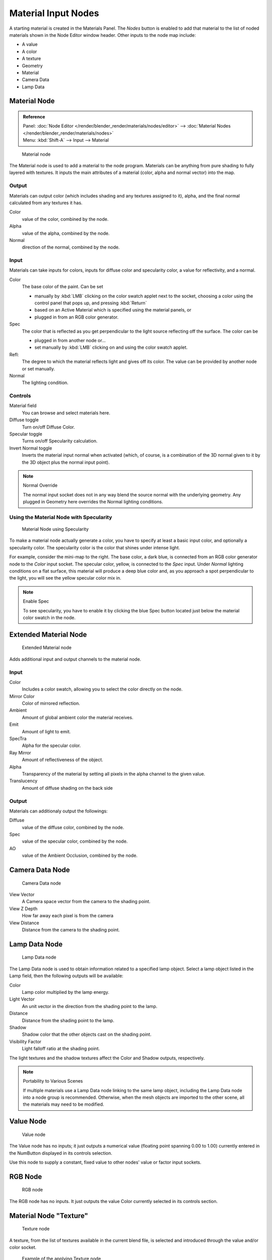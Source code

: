 
********************
Material Input Nodes
********************

A starting material is created in the Materials Panel. The *Nodes* button is enabled
to add that material to the list of noded materials shown in the Node Editor window header.
Other inputs to the node map include:

- A value
- A color
- A texture
- Geometry
- Material
- Camera Data
- Lamp Data


Material Node
=============

.. admonition:: Reference
   :class: refbox

   | Panel:    :doc:`Node Editor </render/blender_render/materials/nodes/editor>` -->
               :doc:`Material Nodes </render/blender_render/materials/nodes>`
   | Menu:     :kbd:`Shift-A` --> Input --> Material


.. figure:: /images/26-Manual-Material-Node.jpg

   Material node


The Material node is used to add a material to the node program.
Materials can be anything from pure shading to fully layered with textures.
It inputs the main attributes of a material (color, alpha and normal vector) into the map.


Output
------

Materials can output color (which includes shading and any textures assigned to it), alpha,
and the final normal calculated from any textures it has.

Color
   value of the color, combined by the node.
Alpha
   value of the alpha, combined by the node.
Normal
   direction of the normal, combined by the node.


Input
-----

Materials can take inputs for colors, inputs for diffuse color and specularity color,
a value for reflectivity, and a normal.


Color
   The base color of the paint. Can be set

   - manually by :kbd:`LMB` clicking on the color swatch applet next to the socket,
     choosing a color using the control panel that pops up, and pressing :kbd:`Return`
   - based on an Active Material which is specified using the material panels, or
   - plugged in from an RGB color generator.
Spec
   The color that is reflected as you get perpendicular to the light source reflecting off the surface.
   The color can be

   - plugged in from another node or...
   - set manually by :kbd:`LMB` clicking on and using the color swatch applet.
Refl:
   The degree to which the material reflects light and gives off its color.
   The value can be provided by another node or set manually.
Normal
   The lighting condition.


Controls
--------

Material field
   You can browse and select materials here.
Diffuse toggle
   Turn on/off Diffuse Color.
Specular toggle
   Turns on/off Specularity calculation.
Invert Normal toggle
   Inverts the material input normal when activated
   (which, of course, is a combination of the 3D normal given to it by the 3D object plus the normal input point).


.. note:: Normal Override

   The normal input socket does not in any way blend the source normal with the underlying geometry.
   Any plugged in Geometry here overrides the Normal lighting conditions.


Using the Material Node with Specularity
----------------------------------------

.. figure:: /images/26-Manual-Material-Node-Specular.jpg
   :width: 250px

   Material Node using Specularity


To make a material node actually generate a color,
you have to specify at least a basic input color, and optionally a specularity color.
The specularity color is the color that shines under intense light.

For example, consider the mini-map to the right. The base color, a dark blue,
is connected from an RGB color generator node to the *Color* input socket.
The specular color, yellow, is connected to the *Spec* input.
Under *Normal* lighting conditions on a flat surface,
this material will produce a deep blue color and,
as you approach a spot perpendicular to the light,
you will see the yellow specular color mix in.

.. note:: Enable Spec

   To see specularity, you have to enable it by clicking the blue Spec button
   located just below the material color swatch in the node.


Extended Material Node
======================

.. figure:: /images/26-Manual-Extended-Material-Node.jpg
   :width: 200px

   Extended Material node


Adds additional input and output channels to the material node.


Input
-----

Color
   Includes a color swatch, allowing you to select the color directly on the node.
Mirror Color
   Color of mirrored reflection.
Ambient
   Amount of global ambient color the material receives.
Emit
   Amount of light to emit.
SpecTra
   Alpha for the specular color.
Ray Mirror
   Amount of reflectiveness of the object.
Alpha
   Transparency of the material by setting all pixels in the alpha channel to the given value.
Translucency
   Amount of diffuse shading on the back side


Output
------

Materials can additionaly output the followings:

Diffuse
   value of the diffuse color, combined by the node.
Spec
   value of the specular color, combined by the node.
AO
   value of the Ambient Occlusion, combined by the node.


Camera Data Node
================

.. figure:: /images/26-Manual-Camera-Data-Node.jpg

   Camera Data node


View Vector
   A Camera space vector from the camera to the shading point.
View Z Depth
   How far away each pixel is from the camera
View Distance
   Distance from the camera to the shading point.


Lamp Data Node
==============

.. figure:: /images/26-Manual-Lamp-Data-Node.jpg
   :width: 180px

   Lamp Data node


The Lamp Data node is used to obtain information related to a specified lamp object.
Select a lamp object listed in the Lamp field, then the following outputs will be available:

Color
   Lamp color multiplied by the lamp energy.
Light Vector
   An unit vector in the direction from the shading point to the lamp.
Distance
   Distance from the shading point to the lamp.
Shadow
   Shadow color that the other objects cast on the shading point.
Visibility Factor
   Light falloff ratio at the shading point.

The light textures and the shadow textures affect the Color and Shadow outputs, respectively.


.. note:: Portability to Various Scenes

   If multiple materials use a Lamp Data node linking to the same lamp object,
   including the Lamp Data node into a node group is recommended.
   Otherwise, when the mesh objects are imported to the other scene, all the materials may need to be modified.


Value Node
==========

.. figure:: /images/26-Manual-Value-Node.jpg

   Value node


The Value node has no inputs; it just outputs a numerical value
(floating point spanning 0.00 to 1.00)
currently entered in the NumButton displayed in its controls selection.

Use this node to supply a constant, fixed value to other nodes' value or factor input sockets.


RGB Node
========

.. figure:: /images/26-Manual-RGB-Node.jpg

   RGB node


The RGB node has no inputs.
It just outputs the value Color currently selected in its controls section.


Material Node "Texture"
=======================

.. figure:: /images/26-Manual-Texture-Node.jpg

   Texture node


A texture, from the list of textures available in the current blend file,
is selected and introduced through the value and/or color socket.


.. figure:: /images/26-Manual-Texture-Node-Example.jpg
   :width: 500px

   Example of the applying Texture node


Input
-----

Vector
   Uses for map the texture to a specific geometric space.


Outputs
-------

Value
   Straight black-and-white value of the texture, combined by the node.
Color
   Texture color output, combined by the node.
Normal
   Direction of normal texture, combined by the node.

In the example to the right, a cloud texture, as it would appear to a viewer,
is added to a base purple material, giving a velvet effect.

Note that you can have multiple texture input nodes. With nodes,
you simply add the textures to the map and plug them into the map.


Geometry Node
=============

.. figure:: /images/26-Manual-Geometry-Node.jpg

   Geometry node


The geometry node is used to specify how light reflects off the surface.
This node is used to change a material's Normal response to lighting conditions.

Use this node to feed the Normal vector input on the Material node,
to see how the material will look (i.e. shine, or reflect light)
under different lighting conditions. Your choices are:

Global
   Global position of the surface.
Local
   Local position of the surface.
View
   Viewed position of the surface.
Orco
   Using the Original Coordinates of the mesh.
UV
   Using the UV coordinates of the mesh, selected in the field in bottom node.
Normal
   Surface Normal; On a flat plane with one light above and to the right reflecting off the surface.
Vertex Color
   Allows for output value of group vertex colors, selected in the field in bottom node.
Vertex Alpha
   Allows for output alpha value of vertex.
Front/Back
   Allows for output to take into account front or back of surface is light relative the camera.


.. note::

   These are exactly the same settings as in the
   :doc:`Mapping </render/blender_render/textures/mapping>` panel for
   :doc:`Textures </render/blender_render/textures/index>`,
   though a few settings - like *Stress* or *Tangent* - are missing here.
   Normally you would use this node as input for a `Texture Node`_.


Geometry Node Example using a UV image
--------------------------------------

.. figure:: /images/26-Manual-Geometry-Node-Example.jpg
   :width: 500px

   Setup to render an UV-Mapped Image Texture.


E.g.: To render an UV-mapped image, you would use the *UV* output and plug it into
the *Vector* Input of a texture node. Then you plug the color output of the texture
node into the color input of the material node - which corresponds to the setting on the
*Map To* panel.

